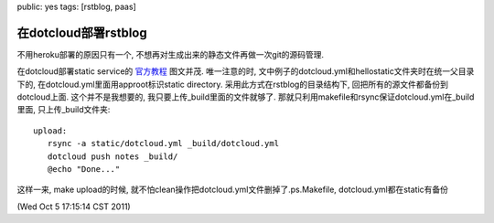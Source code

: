 public: yes
tags: [rstblog, paas]

======================================
在dotcloud部署rstblog
======================================

不用heroku部署的原因只有一个, 不想再对生成出来的静态文件再做一次git的源码管理.

在dotcloud部署static service的 `官方教程
<http://docs.dotcloud.com/services/static/>`_ 
图文并茂. 唯一注意的时, 文中例子的dotcloud.yml和hellostatic文件夹时在统一父目录下的, 在dotcloud.yml里面用approot标识static directory. 采用此方式在rstblog的目录结构下, 回把所有的源文件都备份到dotcloud上面. 这个并不是我想要的, 我只要上传_build里面的文件就够了. 那就只利用makefile和rsync保证dotcloud.yml在_build里面, 只上传_build文件夹::

 upload:
    rsync -a static/dotcloud.yml _build/dotcloud.yml
    dotcloud push notes _build/
    @echo "Done..."


这样一来, make upload的时候, 就不怕clean操作把dotcloud.yml文件删掉了.ps.Makefile, dotcloud.yml都在static有备份

(Wed Oct  5 17:15:14 CST 2011)

   

